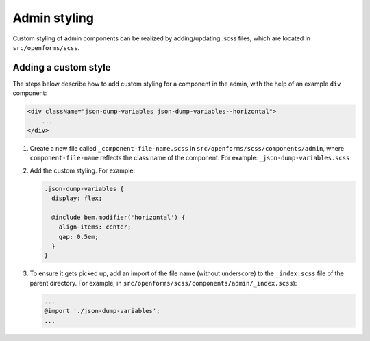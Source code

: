 .. _developers_frontend_admin_styling:

Admin styling
=============
Custom styling of admin components can be realized by adding/updating .scss files,
which are located in ``src/openforms/scss``.

Adding a custom style
---------------------
The steps below describe how to add custom styling for a component in the admin, with the
help of an example ``div`` component:

.. code-block:: html

    <div className="json-dump-variables json-dump-variables--horizontal">
        ...
    </div>

1. Create a new file called ``_component-file-name.scss`` in ``src/openforms/scss/components/admin``,
   where ``component-file-name`` reflects the class name of the component. For example: ``_json-dump-variables.scss``

2. Add the custom styling. For example:

   .. code-block:: scss

       .json-dump-variables {
         display: flex;

         @include bem.modifier('horizontal') {
           align-items: center;
           gap: 0.5em;
         }
       }

3. To ensure it gets picked up, add an import of the file name (without underscore) to the ``_index.scss``
   file of the parent directory. For example, in ``src/openforms/scss/components/admin/_index.scss``):

   .. code-block:: scss

       ...
       @import './json-dump-variables';
       ...
